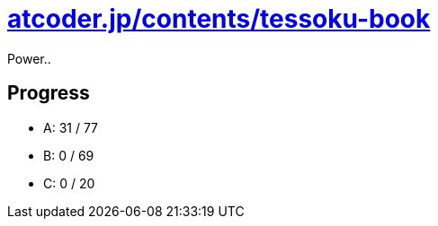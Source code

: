 = https://atcoder.jp/contests/tessoku-book[atcoder.jp/contents/tessoku-book]

Power..

== Progress

- A: 31 / 77
- B: 0 / 69
- C: 0 / 20

